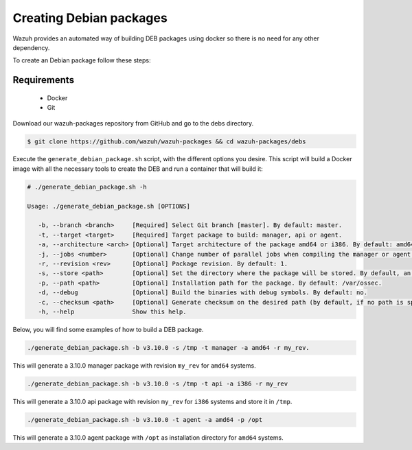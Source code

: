 .. Copyright (C) 2019 Wazuh, Inc.

.. _create-deb:

Creating  Debian packages
===============================

Wazuh provides an automated way of building DEB packages using docker so there is no need for any other dependency.

To create an Debian package follow these steps:

Requirements
^^^^^^^^^^^^^

 * Docker
 * Git

Download our wazuh-packages repository from GitHub and go to the debs directory.

.. code-block:: console

 $ git clone https://github.com/wazuh/wazuh-packages && cd wazuh-packages/debs

Execute the ``generate_debian_package.sh`` script, with the different options you desire. This script will build a Docker image with all the necessary tools to create the DEB and run a container that will build it:

.. code-block:: console

 # ./generate_debian_package.sh -h

 Usage: ./generate_debian_package.sh [OPTIONS]

    -b, --branch <branch>     [Required] Select Git branch [master]. By default: master.
    -t, --target <target>     [Required] Target package to build: manager, api or agent.
    -a, --architecture <arch> [Optional] Target architecture of the package amd64 or i386. By default: amd64
    -j, --jobs <number>       [Optional] Change number of parallel jobs when compiling the manager or agent. By default: 4.
    -r, --revision <rev>      [Optional] Package revision. By default: 1.
    -s, --store <path>        [Optional] Set the directory where the package will be stored. By default, an output folder will be created.
    -p, --path <path>         [Optional] Installation path for the package. By default: /var/ossec.
    -d, --debug               [Optional] Build the binaries with debug symbols. By default: no.
    -c, --checksum <path>     [Optional] Generate checksum on the desired path (by default, if no path is specified it will be generated on the same directory than the package).
    -h, --help                Show this help.

Below, you will find some examples of how to build a DEB package.

.. code-block:: console

    ./generate_debian_package.sh -b v3.10.0 -s /tmp -t manager -a amd64 -r my_rev.

This will generate a 3.10.0 manager package with revision ``my_rev`` for ``amd64`` systems.

.. code-block:: console

    ./generate_debian_package.sh -b v3.10.0 -s /tmp -t api -a i386 -r my_rev

This will generate a 3.10.0 api package with revision ``my_rev`` for ``i386`` systems and store it in ``/tmp``.

.. code-block:: console

    ./generate_debian_package.sh -b v3.10.0 -t agent -a amd64 -p /opt

This will generate a 3.10.0 agent package with ``/opt`` as installation directory for ``amd64`` systems.
